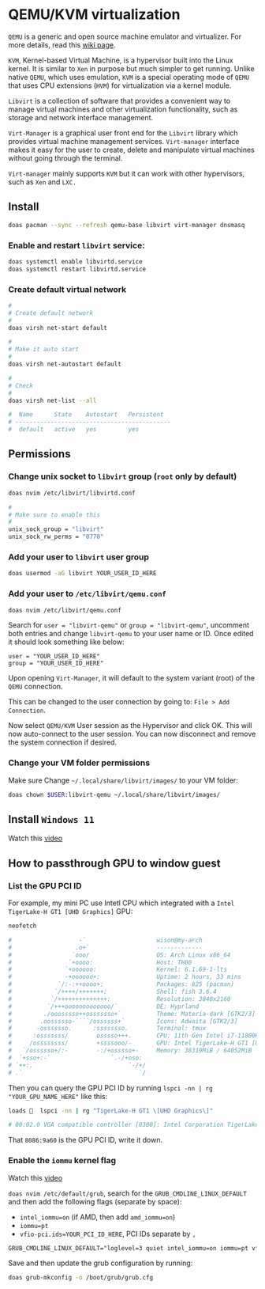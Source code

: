 * QEMU/KVM virtualization

=QEMU= is a generic and open source machine emulator and virtualizer. For more details, read this [[https://wiki.archlinux.org/title/QEMU][wiki page]].

=KVM=, Kernel-based Virtual Machine, is a hypervisor built into the Linux kernel. It is similar to =Xen= in purpose but much simpler to get running. Unlike native =QEMU=, which uses emulation, =KVM= is a special operating mode of =QEMU= that uses CPU extensions (=HVM=) for virtualization via a kernel module.

=Libvirt= is a collection of software that provides a convenient way to manage virtual machines and other virtualization functionality, such as storage and network interface management.

=Virt-Manager= is a graphical user front end for the =Libvirt= library which provides virtual machine management services. =Virt-manager= interface makes it easy for the user to create, delete and manipulate virtual machines without going through the terminal.

=Virt-manager= mainly supports =KVM= but it can work with other hypervisors, such as =Xen= and =LXC.=


** Install

#+BEGIN_SRC bash
  doas pacman --sync --refresh qemu-base libvirt virt-manager dnsmasq
#+END_SRC


*** Enable and restart =libvirt= service:

#+BEGIN_SRC bash
  doas systemctl enable libvirtd.service
  doas systemctl restart libvirtd.service
#+END_SRC


***  Create default virtual network

#+BEGIN_SRC bash
  #
  # Create default network
  #
  doas virsh net-start default

  #
  # Make it auto start
  #
  doas virsh net-autostart default

  #
  # Check
  #
  doas virsh net-list --all
  
  #  Name      State    Autostart   Persistent
  # --------------------------------------------
  #  default   active   yes         yes
#+END_SRC


** Permissions

*** Change unix socket to =libvirt= group (=root= only by default)

#+BEGIN_SRC bash
  doas nvim /etc/libvirt/libvirtd.conf

  #
  # Make sure to enable this
  #
  unix_sock_group = "libvirt"
  unix_sock_rw_perms = "0770"
#+END_SRC


*** Add your user to =libvirt= user group

#+BEGIN_SRC bash
  doas usermod -aG libvirt YOUR_USER_ID_HERE
#+END_SRC


*** Add your user to =/etc/libvirt/qemu.conf=

#+BEGIN_SRC bash
  doas nvim /etc/libvirt/qemu.conf
#+END_SRC

Search for =user = "libvirt-qemu"= or =group = "libvirt-qemu"=, uncomment both entries and change =libvirt-qemu= to your user name or ID. Once edited it should look something like below:

#+BEGIN_SRC text
  user = "YOUR_USER_ID_HERE"
  group = "YOUR_USER_ID_HERE"
#+END_SRC

Upon opening =Virt-Manager=, it will default to the system variant (root) of the =QEMU= connection.

This can be changed to the user connection by going to: =File > Add Connection=.

Now select =QEMU/KVM= User session as the Hypervisor and click OK. This will now auto-connect to the user session. You can now disconnect and remove the system connection if desired.


*** Change your VM folder permissions

Make sure Change =~/.local/share/libvirt/images/= to your VM folder:

#+BEGIN_SRC bash
  doas chown $USER:libvirt-qemu ~/.local/share/libvirt/images/
#+END_SRC

** Install =Windows 11=

Watch this [[https://www.youtube.com/watch?v=WmFpwpW6Xko][video]]

** How to passthrough GPU to window guest

*** List the GPU PCI ID

For example, my mini PC use Intetl CPU which integrated with a =Intel TigerLake-H GT1 [UHD Graphics]= GPU:

#+BEGIN_SRC bash
   neofetch

   #                   -`                    wison@my-arch
   #                  .o+`                   -------------
   #                 `ooo/                   OS: Arch Linux x86_64
   #                `+oooo:                  Host: TH80
   #               `+oooooo:                 Kernel: 6.1.69-1-lts
   #               -+oooooo+:                Uptime: 2 hours, 33 mins
   #             `/:-:++oooo+:               Packages: 825 (pacman)
   #            `/++++/+++++++:              Shell: fish 3.6.4
   #           `/++++++++++++++:             Resolution: 3840x2160
   #          `/+++ooooooooooooo/`           DE: Hyprland
   #         ./ooosssso++osssssso+`          Theme: Materia-dark [GTK2/3]
   #        .oossssso-````/ossssss+`         Icons: Adwaita [GTK2/3]
   #       -osssssso.      :ssssssso.        Terminal: tmux
   #      :osssssss/        osssso+++.       CPU: 11th Gen Intel i7-11800H (16) @ 4.600GHz
   #     /ossssssss/        +ssssooo/-       GPU: Intel TigerLake-H GT1 [UHD Graphics]
   #   `/ossssso+/:-        -:/+osssso+-     Memory: 38319MiB / 64052MiB
   #  `+sso+:-`                 `.-/+oso:
   # `++:.                           `-/+/
   # .`                                 `/
#+END_SRC


Then you can query the GPU PCI ID by running ~lspci -nn | rg "YOUR_GPU_NAME_HERE"~ like this:

#+BEGIN_SRC bash
  loads   lspci -nn | rg "TigerLake-H GT1 \[UHD Graphics\]"

  # 00:02.0 VGA compatible controller [0300]: Intel Corporation TigerLake-H GT1 [UHD Graphics] [8086:9a60] (rev 01)
#+END_SRC

That =8086:9a60= is the GPU PCI ID, write it down.


*** Enable the =iommu= kernel flag

Watch this [[https://www.youtube.com/watch?v=g--fe8_kEcw&t=10s][video]] 

~doas nvim /etc/default/grub~, search for the =GRUB_CMDLINE_LINUX_DEFAULT= and then add the following flags (separate by space):

- ~intel_iommu=on~ (if AMD, then add ~amd_iommu=on~)
- ~iommu=pt~
- ~vfio-pci.ids=YOUR_PCI_ID_HERE~, PCI IDs separate by =,=

#+BEGIN_SRC txt
  GRUB_CMDLINE_LINUX_DEFAULT="loglevel=3 quiet intel_iommu=on iommu=pt vfio-pci.ids=8086:9a60"
#+END_SRC

Save and then update the grub configuration by running:

#+BEGIN_SRC bash
  doas grub-mkconfig -o /boot/grub/grub.cfg
#+END_SRC
